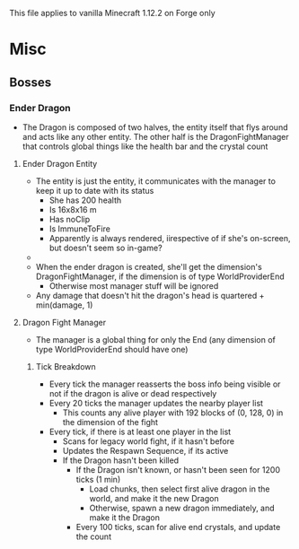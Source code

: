 This file applies to vanilla Minecraft 1.12.2 on Forge only
* Misc
** Bosses
*** Ender Dragon
 - The Dragon is composed of two halves, the entity itself that flys around and acts like
   any other entity. The other half is the DragonFightManager that controls
   global things like the health bar and the crystal count

**** Ender Dragon Entity
 - The entity is just the entity, it communicates with the manager to keep it up
   to date with its status
   - She has 200 health
   - Is 16x8x16 m
   - Has noClip
   - Is ImmuneToFire
   - Apparently is always rendered, iirespective of if she's on-screen, but
     doesn't seem so in-game?
 - 
 - When the ender dragon is created, she'll get the dimension's
   DragonFightManager, if the dimension is of type WorldProviderEnd
   - Otherwise most manager stuff will be ignored
 - Any damage that doesn't hit the dragon's head is quartered + min(damage, 1)
**** Dragon Fight Manager
 - The manager is a global thing for only the End (any dimension of type
   WorldProviderEnd should have one)
***** Tick Breakdown
 - Every tick the manager reasserts the boss info being visible or not if the
   dragon is alive or dead respectively
 - Every 20 ticks the manager updates the nearby player list
   - This counts any alive player with 192 blocks of (0, 128, 0) in the
     dimension of the fight
 - Every tick, if there is at least one player in the list
   - Scans for legacy world fight, if it hasn't before
   - Updates the Respawn Sequence, if its active
   - If the Dragon hasn't been killed
     - If the Dragon isn't known, or hasn't been seen for 1200 ticks (1 min)
       - Load chunks, then select first alive dragon in the world, and make it
         the new Dragon
       - Otherwise, spawn a new dragon immediately, and make it the Dragon
     - Every 100 ticks, scan for alive end crystals, and update the count
